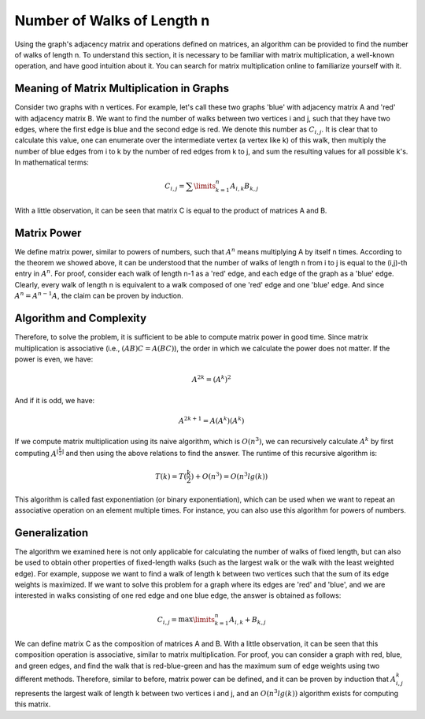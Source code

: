 Number of Walks of Length n
========================

Using the graph's adjacency matrix and operations defined on matrices, an algorithm can be provided to find the number of walks of length n. To understand this section, it is necessary to be familiar with matrix multiplication, a well-known operation, and have good intuition about it. You can search for matrix multiplication online to familiarize yourself with it.

Meaning of Matrix Multiplication in Graphs
-------------------------------------------

Consider two graphs with n vertices. For example, let's call these two graphs 'blue' with adjacency matrix A and 'red' with adjacency matrix B. We want to find the number of walks between two vertices i and j, such that they have two edges, where the first edge is blue and the second edge is red. We denote this number as :math:`C_{i,j}`. It is clear that to calculate this value, one can enumerate over the intermediate vertex (a vertex like k) of this walk, then multiply the number of blue edges from i to k by the number of red edges from k to j, and sum the resulting values for all possible k's. In mathematical terms:

.. math:: C_{i,j} = \sum\limits_{k=1}^{n} A_{i,k}B_{k,j}

With a little observation, it can be seen that matrix C is equal to the product of matrices A and B.

Matrix Power
--------------
We define matrix power, similar to powers of numbers, such that :math:`A^n` means multiplying A by itself n times. According to the theorem we showed above, it can be understood that the number of walks of length n from i to j is equal to the (i,j)-th entry in :math:`A^n`. For proof, consider each walk of length n-1 as a 'red' edge, and each edge of the graph as a 'blue' edge. Clearly, every walk of length n is equivalent to a walk composed of one 'red' edge and one 'blue' edge. And since :math:`A^n = A^{n-1}A`, the claim can be proven by induction.

Algorithm and Complexity
--------------------------
Therefore, to solve the problem, it is sufficient to be able to compute matrix power in good time. Since matrix multiplication is associative (i.e., :math:`(AB)C = A(BC)`), the order in which we calculate the power does not matter. If the power is even, we have:

.. math:: A^{2k} = (A^k)^2

And if it is odd, we have:

.. math:: A^{2k+1} = A(A^k)(A^k)

If we compute matrix multiplication using its naive algorithm, which is :math:`O(n^3)`, we can recursively calculate :math:`A^k` by first computing :math:`A^{\lfloor\frac{k}{2}\rfloor}` and then using the above relations to find the answer. The runtime of this recursive algorithm is:

.. math:: T(k) = T(\frac{k}{2}) + O(n^3) = O(n^3lg(k))

This algorithm is called fast exponentiation (or binary exponentiation), which can be used when we want to repeat an associative operation on an element multiple times. For instance, you can also use this algorithm for powers of numbers.

Generalization
-----------------
The algorithm we examined here is not only applicable for calculating the number of walks of fixed length, but can also be used to obtain other properties of fixed-length walks (such as the largest walk or the walk with the least weighted edge). For example, suppose we want to find a walk of length k between two vertices such that the sum of its edge weights is maximized. If we want to solve this problem for a graph where its edges are 'red' and 'blue', and we are interested in walks consisting of one red edge and one blue edge, the answer is obtained as follows:

.. math:: C_{i,j} = \max\limits_{k=1}^{n} A_{i,k} + B_{k,j}

We can define matrix C as the composition of matrices A and B. With a little observation, it can be seen that this composition operation is associative, similar to matrix multiplication. For proof, you can consider a graph with red, blue, and green edges, and find the walk that is red-blue-green and has the maximum sum of edge weights using two different methods. Therefore, similar to before, matrix power can be defined, and it can be proven by induction that :math:`A^k_{i,j}` represents the largest walk of length k between two vertices i and j, and an :math:`O(n^3lg(k))` algorithm exists for computing this matrix.